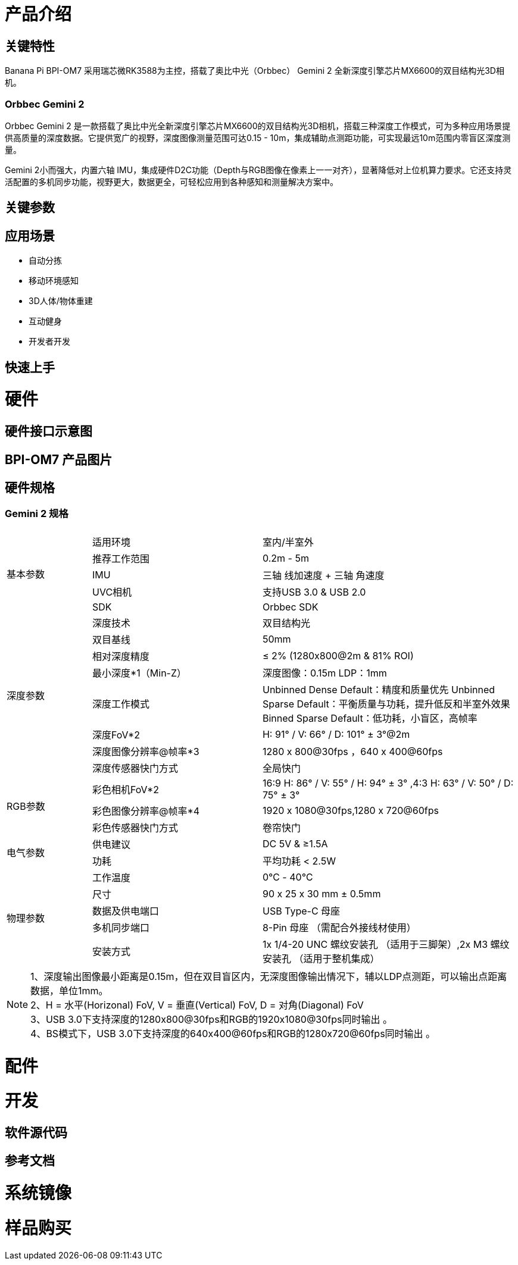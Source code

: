 = 产品介绍



== 关键特性

Banana Pi BPI-OM7 采用瑞芯微RK3588为主控，搭载了奥比中光（Orbbec） Gemini 2 全新深度引擎芯片MX6600的双目结构光3D相机。

=== Orbbec Gemini 2

Orbbec Gemini 2 是一款搭载了奥比中光全新深度引擎芯片MX6600的双目结构光3D相机，搭载三种深度工作模式，可为多种应用场景提供高质量的深度数据。它提供宽广的视野，深度图像测量范围可达0.15 - 10m，集成辅助点测距功能，可实现最远10m范围内零盲区深度测量。

Gemini 2小而强大，内置六轴 IMU，集成硬件D2C功能（Depth与RGB图像在像素上一一对齐），显著降低对上位机算力要求。它还支持灵活配置的多机同步功能，视野更大，数据更全，可轻松应用到各种感知和测量解决方案中。

== 关键参数

== 应用场景

* 自动分拣
* 移动环境感知
* 3D人体/物体重建
* 互动健身
* 开发者开发


== 快速上手

= 硬件 

== 硬件接口示意图 

== BPI-OM7 产品图片

== 硬件规格

=== Gemini 2 规格

[options="header",cols="1,2,3"]
|====
3+| 
.5+|基本参数|适用环境|室内/半室外
|推荐工作范围|0.2m - 5m
|IMU |三轴 线加速度 + 三轴 角速度
|UVC相机|支持USB 3.0 & USB 2.0
|SDK|Orbbec SDK

.8+|深度参数|深度技术|双目结构光
|双目基线|50mm
|相对深度精度|≤ 2% (1280x800@2m & 81% ROI)
|最小深度*1（Min-Z）|深度图像：0.15m LDP：1mm
|深度工作模式 |Unbinned Dense Default：精度和质量优先 Unbinned Sparse Default：平衡质量与功耗，提升低反和半室外效果 Binned Sparse Default：低功耗，小盲区，高帧率
|深度FoV*2|H: 91° / V: 66° / D: 101° ± 3°@2m
|深度图像分辨率@帧率*3|1280 x 800@30fps ，640 x 400@60fps
|深度传感器快门方式 |全局快门

.3+|RGB参数
|彩色相机FoV*2|16:9  H: 86° / V: 55° / H: 94° ± 3° ,4:3  H: 63° / V: 50° / D: 75° ± 3°
|彩色图像分辨率@帧率*4|1920 x 1080@30fps,1280 x 720@60fps
|彩色传感器快门方式|卷帘快门

.2+|电气参数
|供电建议|DC 5V &  ≥1.5A
|功耗|平均功耗 < 2.5W

.5+|物理参数
|工作温度|0℃ - 40℃
|尺寸|90 x 25 x 30 mm ± 0.5mm
|数据及供电端口|USB Type-C 母座
|多机同步端口|8-Pin 母座 （需配合外接线材使用）
|安装方式|1x 1/4-20 UNC 螺纹安装孔 （适用于三脚架）,2x M3 螺纹安装孔 （适用于整机集成）
|====

NOTE: 1、深度输出图像最小距离是0.15m，但在双目盲区内，无深度图像输出情况下，辅以LDP点测距，可以输出点距离数据，单位1mm。 +
2、H = 水平(Horizonal) FoV, V = 垂直(Vertical) FoV, D = 对角(Diagonal) FoV +
3、USB 3.0下支持深度的1280x800@30fps和RGB的1920x1080@30fps同时输出 。 +
4、BS模式下，USB 3.0下支持深度的640x400@60fps和RGB的1280x720@60fps同时输出 。

= 配件

= 开发

== 软件源代码

== 参考文档

= 系统镜像

= 样品购买

